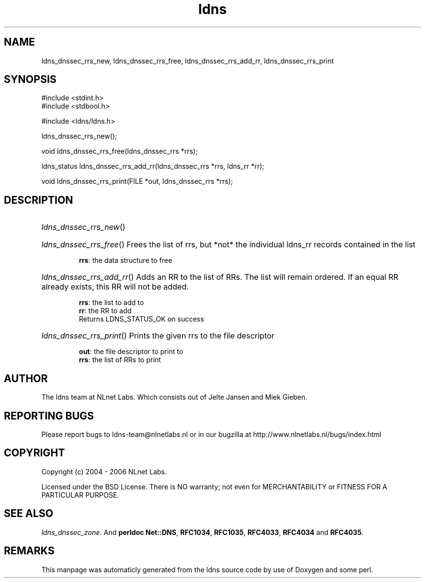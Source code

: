 .TH ldns 3 "30 May 2006"
.SH NAME
ldns_dnssec_rrs_new, ldns_dnssec_rrs_free, ldns_dnssec_rrs_add_rr, ldns_dnssec_rrs_print

.SH SYNOPSIS
#include <stdint.h>
.br
#include <stdbool.h>
.br
.PP
#include <ldns/ldns.h>
.PP
 ldns_dnssec_rrs_new();
.PP
void ldns_dnssec_rrs_free(ldns_dnssec_rrs *rrs);
.PP
ldns_status ldns_dnssec_rrs_add_rr(ldns_dnssec_rrs *rrs, ldns_rr *rr);
.PP
void ldns_dnssec_rrs_print(FILE *out, ldns_dnssec_rrs *rrs);
.PP

.SH DESCRIPTION
.HP
\fIldns_dnssec_rrs_new\fR()
.PP
.HP
\fIldns_dnssec_rrs_free\fR()
Frees the list of rrs, but *not* the individual ldns_rr records
contained in the list

\.br
\fBrrs\fR: the data structure to free
.PP
.HP
\fIldns_dnssec_rrs_add_rr\fR()
Adds an \%RR to the list of RRs. The list will remain ordered.
If an equal \%RR already exists, this \%RR will not be added.

\.br
\fBrrs\fR: the list to add to
\.br
\fBrr\fR: the \%RR to add
\.br
Returns \%LDNS_STATUS_OK on success
.PP
.HP
\fIldns_dnssec_rrs_print\fR()
Prints the given rrs to the file descriptor

\.br
\fBout\fR: the file descriptor to print to
\.br
\fBrrs\fR: the list of RRs to print
.PP
.SH AUTHOR
The ldns team at NLnet Labs. Which consists out of
Jelte Jansen and Miek Gieben.

.SH REPORTING BUGS
Please report bugs to ldns-team@nlnetlabs.nl or in 
our bugzilla at
http://www.nlnetlabs.nl/bugs/index.html

.SH COPYRIGHT
Copyright (c) 2004 - 2006 NLnet Labs.
.PP
Licensed under the BSD License. There is NO warranty; not even for
MERCHANTABILITY or
FITNESS FOR A PARTICULAR PURPOSE.

.SH SEE ALSO
\fIldns_dnssec_zone\fR.
And \fBperldoc Net::DNS\fR, \fBRFC1034\fR,
\fBRFC1035\fR, \fBRFC4033\fR, \fBRFC4034\fR  and \fBRFC4035\fR.
.SH REMARKS
This manpage was automaticly generated from the ldns source code by
use of Doxygen and some perl.

